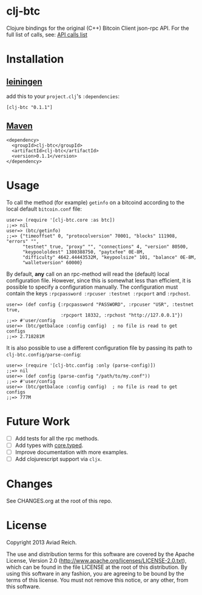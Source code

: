 * clj-btc
  Clojure bindings for the original (C++) Bitcoin Client json-rpc API.
  For the full list of calls, see: [[https://en.bitcoin.it/wiki/Original_Bitcoin_client/API_calls_list.][API calls list]]

* Installation

** [[https://github.com/technomancy/leiningen][leiningen]]
   add this to your =project.clj='s =:dependencies=:

  #+BEGIN_EXAMPLE
  [clj-btc "0.1.1"]
  #+END_EXAMPLE

** [[http://maven.apache.org/][Maven]]
  #+BEGIN_EXAMPLE
  <dependency>
    <groupId>clj-btc</groupId>
    <artifactId>clj-btc</artifactId>
    <version>0.1.1</version>
  </dependency>
  #+END_EXAMPLE


* Usage

   To call the method (for example) =getinfo= on a bitcoind according
   to the local default =bitcoin.conf= file:
   #+BEGIN_EXAMPLE
   user=> (require '[clj-btc.core :as btc])
   ;;=> nil
   user=> (btc/getinfo)
   ;;=> {"timeoffset" 0, "protocolversion" 70001, "blocks" 111908, "errors" "",
         "testnet" true, "proxy" "", "connections" 4, "version" 80500,
         "keypoololdest" 1380388750, "paytxfee" 0E-8M,
         "difficulty" 4642.44443532M, "keypoolsize" 101, "balance" 0E-8M,
         "walletversion" 60000}
   #+END_EXAMPLE

   By default, *any* call on an rpc-method will read the (default) local
   configuration file. However, since this is somewhat less than
   efficient, it is possible to specify a configuration manually. The
   configuration must contain the keys
   =:rpcpassword :rpcuser :testnet :rpcport= and =:rpchost=.
   #+BEGIN_EXAMPLE
   user=> (def config {:rpcpassword "PASSWORD", :rpcuser "USR", :testnet true,
                       :rpcport 18332, :rpchost "http://127.0.0.1"})
   ;;=> #'user/config
   user=> (btc/getbalace :config config)  ; no file is read to get configs
   ;;=> 2.718281M
   #+END_EXAMPLE

   It is also possible to use a different configuration file by
   passing its path to =clj-btc.config/parse-config=:
   #+BEGIN_EXAMPLE
   user=> (require '[clj-btc.config :only (parse-config)])
   ;;=> nil
   user=> (def config (parse-config "/path/to/my.conf"))
   ;;=> #'user/config
   user=> (btc/getbalace :config config)  ; no file is read to get configs
   ;;=> 777M
   #+END_EXAMPLE


* Future Work

  - [ ] Add tests for all the rpc methods.
  - [ ] Add types with [[https://github.com/clojure/core.typed][core.typed]].
  - [ ] Improve documentation with more examples.
  - [ ] Add clojurescript support via =cljx=.


* Changes

  See CHANGES.org at the root of this repo.


* License

  Copyright 2013 Aviad Reich.

  The use and distribution terms for this software are covered by the
  Apache License, Version 2.0
  ([[http://www.apache.org/licenses/LICENSE-2.0.txt]]), which can be found
  in the file LICENSE at the root of this distribution. By using this
  software in any fashion, you are agreeing to be bound by the terms of
  this license. You must not remove this notice, or any other, from
  this software.
